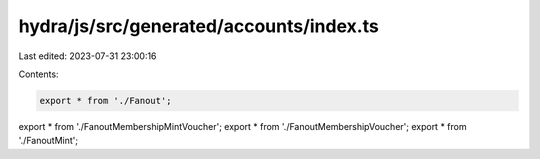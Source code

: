 hydra/js/src/generated/accounts/index.ts
========================================

Last edited: 2023-07-31 23:00:16

Contents:

.. code-block:: ts

    export * from './Fanout';
export * from './FanoutMembershipMintVoucher';
export * from './FanoutMembershipVoucher';
export * from './FanoutMint';


